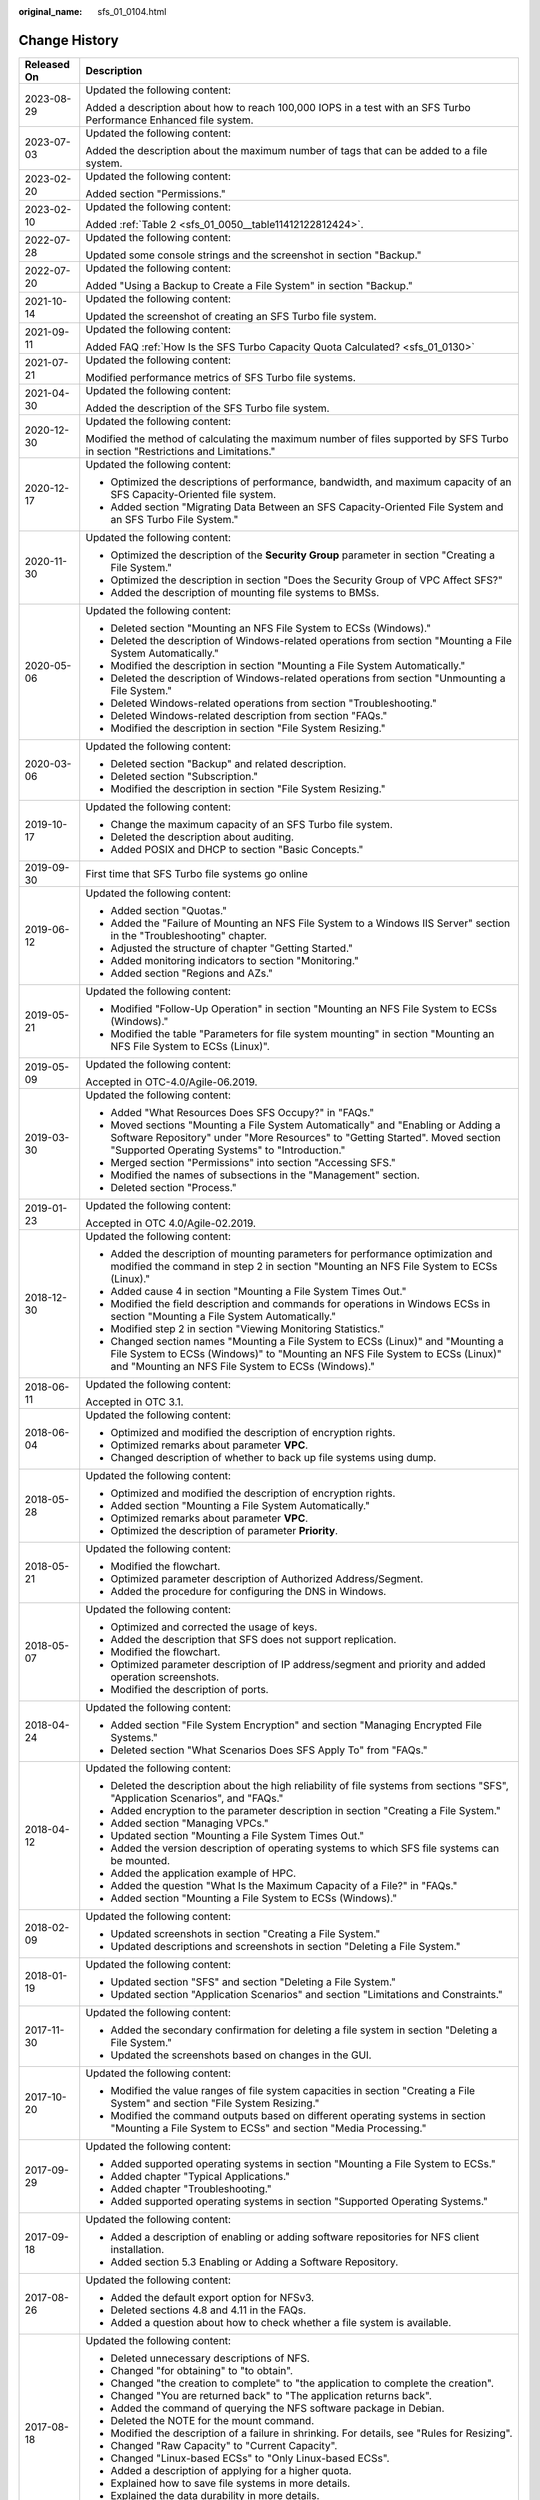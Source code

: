 :original_name: sfs_01_0104.html

.. _sfs_01_0104:

Change History
==============

+-----------------------------------+------------------------------------------------------------------------------------------------------------------------------------------------------------------------------------------------------------------------+
| Released On                       | Description                                                                                                                                                                                                            |
+===================================+========================================================================================================================================================================================================================+
| 2023-08-29                        | Updated the following content:                                                                                                                                                                                         |
|                                   |                                                                                                                                                                                                                        |
|                                   | Added a description about how to reach 100,000 IOPS in a test with an SFS Turbo Performance Enhanced file system.                                                                                                      |
+-----------------------------------+------------------------------------------------------------------------------------------------------------------------------------------------------------------------------------------------------------------------+
| 2023-07-03                        | Updated the following content:                                                                                                                                                                                         |
|                                   |                                                                                                                                                                                                                        |
|                                   | Added the description about the maximum number of tags that can be added to a file system.                                                                                                                             |
+-----------------------------------+------------------------------------------------------------------------------------------------------------------------------------------------------------------------------------------------------------------------+
| 2023-02-20                        | Updated the following content:                                                                                                                                                                                         |
|                                   |                                                                                                                                                                                                                        |
|                                   | Added section "Permissions."                                                                                                                                                                                           |
+-----------------------------------+------------------------------------------------------------------------------------------------------------------------------------------------------------------------------------------------------------------------+
| 2023-02-10                        | Updated the following content:                                                                                                                                                                                         |
|                                   |                                                                                                                                                                                                                        |
|                                   | Added :ref:`Table 2 <sfs_01_0050__table11412122812424>`.                                                                                                                                                               |
+-----------------------------------+------------------------------------------------------------------------------------------------------------------------------------------------------------------------------------------------------------------------+
| 2022-07-28                        | Updated the following content:                                                                                                                                                                                         |
|                                   |                                                                                                                                                                                                                        |
|                                   | Updated some console strings and the screenshot in section "Backup."                                                                                                                                                   |
+-----------------------------------+------------------------------------------------------------------------------------------------------------------------------------------------------------------------------------------------------------------------+
| 2022-07-20                        | Updated the following content:                                                                                                                                                                                         |
|                                   |                                                                                                                                                                                                                        |
|                                   | Added "Using a Backup to Create a File System" in section "Backup."                                                                                                                                                    |
+-----------------------------------+------------------------------------------------------------------------------------------------------------------------------------------------------------------------------------------------------------------------+
| 2021-10-14                        | Updated the following content:                                                                                                                                                                                         |
|                                   |                                                                                                                                                                                                                        |
|                                   | Updated the screenshot of creating an SFS Turbo file system.                                                                                                                                                           |
+-----------------------------------+------------------------------------------------------------------------------------------------------------------------------------------------------------------------------------------------------------------------+
| 2021-09-11                        | Updated the following content:                                                                                                                                                                                         |
|                                   |                                                                                                                                                                                                                        |
|                                   | Added FAQ :ref:`How Is the SFS Turbo Capacity Quota Calculated? <sfs_01_0130>`                                                                                                                                         |
+-----------------------------------+------------------------------------------------------------------------------------------------------------------------------------------------------------------------------------------------------------------------+
| 2021-07-21                        | Updated the following content:                                                                                                                                                                                         |
|                                   |                                                                                                                                                                                                                        |
|                                   | Modified performance metrics of SFS Turbo file systems.                                                                                                                                                                |
+-----------------------------------+------------------------------------------------------------------------------------------------------------------------------------------------------------------------------------------------------------------------+
| 2021-04-30                        | Updated the following content:                                                                                                                                                                                         |
|                                   |                                                                                                                                                                                                                        |
|                                   | Added the description of the SFS Turbo file system.                                                                                                                                                                    |
+-----------------------------------+------------------------------------------------------------------------------------------------------------------------------------------------------------------------------------------------------------------------+
| 2020-12-30                        | Updated the following content:                                                                                                                                                                                         |
|                                   |                                                                                                                                                                                                                        |
|                                   | Modified the method of calculating the maximum number of files supported by SFS Turbo in section "Restrictions and Limitations."                                                                                       |
+-----------------------------------+------------------------------------------------------------------------------------------------------------------------------------------------------------------------------------------------------------------------+
| 2020-12-17                        | Updated the following content:                                                                                                                                                                                         |
|                                   |                                                                                                                                                                                                                        |
|                                   | -  Optimized the descriptions of performance, bandwidth, and maximum capacity of an SFS Capacity-Oriented file system.                                                                                                 |
|                                   | -  Added section "Migrating Data Between an SFS Capacity-Oriented File System and an SFS Turbo File System."                                                                                                           |
+-----------------------------------+------------------------------------------------------------------------------------------------------------------------------------------------------------------------------------------------------------------------+
| 2020-11-30                        | Updated the following content:                                                                                                                                                                                         |
|                                   |                                                                                                                                                                                                                        |
|                                   | -  Optimized the description of the **Security Group** parameter in section "Creating a File System."                                                                                                                  |
|                                   | -  Optimized the description in section "Does the Security Group of VPC Affect SFS?"                                                                                                                                   |
|                                   | -  Added the description of mounting file systems to BMSs.                                                                                                                                                             |
+-----------------------------------+------------------------------------------------------------------------------------------------------------------------------------------------------------------------------------------------------------------------+
| 2020-05-06                        | Updated the following content:                                                                                                                                                                                         |
|                                   |                                                                                                                                                                                                                        |
|                                   | -  Deleted section "Mounting an NFS File System to ECSs (Windows)."                                                                                                                                                    |
|                                   | -  Deleted the description of Windows-related operations from section "Mounting a File System Automatically."                                                                                                          |
|                                   | -  Modified the description in section "Mounting a File System Automatically."                                                                                                                                         |
|                                   | -  Deleted the description of Windows-related operations from section "Unmounting a File System."                                                                                                                      |
|                                   | -  Deleted Windows-related operations from section "Troubleshooting."                                                                                                                                                  |
|                                   | -  Deleted Windows-related description from section "FAQs."                                                                                                                                                            |
|                                   | -  Modified the description in section "File System Resizing."                                                                                                                                                         |
+-----------------------------------+------------------------------------------------------------------------------------------------------------------------------------------------------------------------------------------------------------------------+
| 2020-03-06                        | Updated the following content:                                                                                                                                                                                         |
|                                   |                                                                                                                                                                                                                        |
|                                   | -  Deleted section "Backup" and related description.                                                                                                                                                                   |
|                                   | -  Deleted section "Subscription."                                                                                                                                                                                     |
|                                   | -  Modified the description in section "File System Resizing."                                                                                                                                                         |
+-----------------------------------+------------------------------------------------------------------------------------------------------------------------------------------------------------------------------------------------------------------------+
| 2019-10-17                        | Updated the following content:                                                                                                                                                                                         |
|                                   |                                                                                                                                                                                                                        |
|                                   | -  Change the maximum capacity of an SFS Turbo file system.                                                                                                                                                            |
|                                   | -  Deleted the description about auditing.                                                                                                                                                                             |
|                                   | -  Added POSIX and DHCP to section "Basic Concepts."                                                                                                                                                                   |
+-----------------------------------+------------------------------------------------------------------------------------------------------------------------------------------------------------------------------------------------------------------------+
| 2019-09-30                        | First time that SFS Turbo file systems go online                                                                                                                                                                       |
+-----------------------------------+------------------------------------------------------------------------------------------------------------------------------------------------------------------------------------------------------------------------+
| 2019-06-12                        | Updated the following content:                                                                                                                                                                                         |
|                                   |                                                                                                                                                                                                                        |
|                                   | -  Added section "Quotas."                                                                                                                                                                                             |
|                                   | -  Added the "Failure of Mounting an NFS File System to a Windows IIS Server" section in the "Troubleshooting" chapter.                                                                                                |
|                                   | -  Adjusted the structure of chapter "Getting Started."                                                                                                                                                                |
|                                   | -  Added monitoring indicators to section "Monitoring."                                                                                                                                                                |
|                                   | -  Added section "Regions and AZs."                                                                                                                                                                                    |
+-----------------------------------+------------------------------------------------------------------------------------------------------------------------------------------------------------------------------------------------------------------------+
| 2019-05-21                        | Updated the following content:                                                                                                                                                                                         |
|                                   |                                                                                                                                                                                                                        |
|                                   | -  Modified "Follow-Up Operation" in section "Mounting an NFS File System to ECSs (Windows)."                                                                                                                          |
|                                   | -  Modified the table "Parameters for file system mounting" in section "Mounting an NFS File System to ECSs (Linux)".                                                                                                  |
+-----------------------------------+------------------------------------------------------------------------------------------------------------------------------------------------------------------------------------------------------------------------+
| 2019-05-09                        | Updated the following content:                                                                                                                                                                                         |
|                                   |                                                                                                                                                                                                                        |
|                                   | Accepted in OTC-4.0/Agile-06.2019.                                                                                                                                                                                     |
+-----------------------------------+------------------------------------------------------------------------------------------------------------------------------------------------------------------------------------------------------------------------+
| 2019-03-30                        | Updated the following content:                                                                                                                                                                                         |
|                                   |                                                                                                                                                                                                                        |
|                                   | -  Added "What Resources Does SFS Occupy?" in "FAQs."                                                                                                                                                                  |
|                                   | -  Moved sections "Mounting a File System Automatically" and "Enabling or Adding a Software Repository" under "More Resources" to "Getting Started". Moved section "Supported Operating Systems" to "Introduction."    |
|                                   | -  Merged section "Permissions" into section "Accessing SFS."                                                                                                                                                          |
|                                   | -  Modified the names of subsections in the "Management" section.                                                                                                                                                      |
|                                   | -  Deleted section "Process."                                                                                                                                                                                          |
+-----------------------------------+------------------------------------------------------------------------------------------------------------------------------------------------------------------------------------------------------------------------+
| 2019-01-23                        | Updated the following content:                                                                                                                                                                                         |
|                                   |                                                                                                                                                                                                                        |
|                                   | Accepted in OTC 4.0/Agile-02.2019.                                                                                                                                                                                     |
+-----------------------------------+------------------------------------------------------------------------------------------------------------------------------------------------------------------------------------------------------------------------+
| 2018-12-30                        | Updated the following content:                                                                                                                                                                                         |
|                                   |                                                                                                                                                                                                                        |
|                                   | -  Added the description of mounting parameters for performance optimization and modified the command in step 2 in section "Mounting an NFS File System to ECSs (Linux)."                                              |
|                                   | -  Added cause 4 in section "Mounting a File System Times Out."                                                                                                                                                        |
|                                   | -  Modified the field description and commands for operations in Windows ECSs in section "Mounting a File System Automatically."                                                                                       |
|                                   | -  Modified step 2 in section "Viewing Monitoring Statistics."                                                                                                                                                         |
|                                   | -  Changed section names "Mounting a File System to ECSs (Linux)" and "Mounting a File System to ECSs (Windows)" to "Mounting an NFS File System to ECSs (Linux)" and "Mounting an NFS File System to ECSs (Windows)." |
+-----------------------------------+------------------------------------------------------------------------------------------------------------------------------------------------------------------------------------------------------------------------+
| 2018-06-11                        | Updated the following content:                                                                                                                                                                                         |
|                                   |                                                                                                                                                                                                                        |
|                                   | Accepted in OTC 3.1.                                                                                                                                                                                                   |
+-----------------------------------+------------------------------------------------------------------------------------------------------------------------------------------------------------------------------------------------------------------------+
| 2018-06-04                        | Updated the following content:                                                                                                                                                                                         |
|                                   |                                                                                                                                                                                                                        |
|                                   | -  Optimized and modified the description of encryption rights.                                                                                                                                                        |
|                                   | -  Optimized remarks about parameter **VPC**.                                                                                                                                                                          |
|                                   | -  Changed description of whether to back up file systems using dump.                                                                                                                                                  |
+-----------------------------------+------------------------------------------------------------------------------------------------------------------------------------------------------------------------------------------------------------------------+
| 2018-05-28                        | Updated the following content:                                                                                                                                                                                         |
|                                   |                                                                                                                                                                                                                        |
|                                   | -  Optimized and modified the description of encryption rights.                                                                                                                                                        |
|                                   | -  Added section "Mounting a File System Automatically."                                                                                                                                                               |
|                                   | -  Optimized remarks about parameter **VPC**.                                                                                                                                                                          |
|                                   | -  Optimized the description of parameter **Priority**.                                                                                                                                                                |
+-----------------------------------+------------------------------------------------------------------------------------------------------------------------------------------------------------------------------------------------------------------------+
| 2018-05-21                        | Updated the following content:                                                                                                                                                                                         |
|                                   |                                                                                                                                                                                                                        |
|                                   | -  Modified the flowchart.                                                                                                                                                                                             |
|                                   | -  Optimized parameter description of Authorized Address/Segment.                                                                                                                                                      |
|                                   | -  Added the procedure for configuring the DNS in Windows.                                                                                                                                                             |
+-----------------------------------+------------------------------------------------------------------------------------------------------------------------------------------------------------------------------------------------------------------------+
| 2018-05-07                        | Updated the following content:                                                                                                                                                                                         |
|                                   |                                                                                                                                                                                                                        |
|                                   | -  Optimized and corrected the usage of keys.                                                                                                                                                                          |
|                                   | -  Added the description that SFS does not support replication.                                                                                                                                                        |
|                                   | -  Modified the flowchart.                                                                                                                                                                                             |
|                                   | -  Optimized parameter description of IP address/segment and priority and added operation screenshots.                                                                                                                 |
|                                   | -  Modified the description of ports.                                                                                                                                                                                  |
+-----------------------------------+------------------------------------------------------------------------------------------------------------------------------------------------------------------------------------------------------------------------+
| 2018-04-24                        | Updated the following content:                                                                                                                                                                                         |
|                                   |                                                                                                                                                                                                                        |
|                                   | -  Added section "File System Encryption" and section "Managing Encrypted File Systems."                                                                                                                               |
|                                   | -  Deleted section "What Scenarios Does SFS Apply To" from "FAQs."                                                                                                                                                     |
+-----------------------------------+------------------------------------------------------------------------------------------------------------------------------------------------------------------------------------------------------------------------+
| 2018-04-12                        | Updated the following content:                                                                                                                                                                                         |
|                                   |                                                                                                                                                                                                                        |
|                                   | -  Deleted the description about the high reliability of file systems from sections "SFS", "Application Scenarios", and "FAQs."                                                                                        |
|                                   | -  Added encryption to the parameter description in section "Creating a File System."                                                                                                                                  |
|                                   | -  Added section "Managing VPCs."                                                                                                                                                                                      |
|                                   | -  Updated section "Mounting a File System Times Out."                                                                                                                                                                 |
|                                   | -  Added the version description of operating systems to which SFS file systems can be mounted.                                                                                                                        |
|                                   | -  Added the application example of HPC.                                                                                                                                                                               |
|                                   | -  Added the question "What Is the Maximum Capacity of a File?" in "FAQs."                                                                                                                                             |
|                                   | -  Added section "Mounting a File System to ECSs (Windows)."                                                                                                                                                           |
+-----------------------------------+------------------------------------------------------------------------------------------------------------------------------------------------------------------------------------------------------------------------+
| 2018-02-09                        | Updated the following content:                                                                                                                                                                                         |
|                                   |                                                                                                                                                                                                                        |
|                                   | -  Updated screenshots in section "Creating a File System."                                                                                                                                                            |
|                                   | -  Updated descriptions and screenshots in section "Deleting a File System."                                                                                                                                           |
+-----------------------------------+------------------------------------------------------------------------------------------------------------------------------------------------------------------------------------------------------------------------+
| 2018-01-19                        | Updated the following content:                                                                                                                                                                                         |
|                                   |                                                                                                                                                                                                                        |
|                                   | -  Updated section "SFS" and section "Deleting a File System."                                                                                                                                                         |
|                                   | -  Updated section "Application Scenarios" and section "Limitations and Constraints."                                                                                                                                  |
+-----------------------------------+------------------------------------------------------------------------------------------------------------------------------------------------------------------------------------------------------------------------+
| 2017-11-30                        | Updated the following content:                                                                                                                                                                                         |
|                                   |                                                                                                                                                                                                                        |
|                                   | -  Added the secondary confirmation for deleting a file system in section "Deleting a File System."                                                                                                                    |
|                                   | -  Updated the screenshots based on changes in the GUI.                                                                                                                                                                |
+-----------------------------------+------------------------------------------------------------------------------------------------------------------------------------------------------------------------------------------------------------------------+
| 2017-10-20                        | Updated the following content:                                                                                                                                                                                         |
|                                   |                                                                                                                                                                                                                        |
|                                   | -  Modified the value ranges of file system capacities in section "Creating a File System" and section "File System Resizing."                                                                                         |
|                                   | -  Modified the command outputs based on different operating systems in section "Mounting a File System to ECSs" and section "Media Processing."                                                                       |
+-----------------------------------+------------------------------------------------------------------------------------------------------------------------------------------------------------------------------------------------------------------------+
| 2017-09-29                        | Updated the following content:                                                                                                                                                                                         |
|                                   |                                                                                                                                                                                                                        |
|                                   | -  Added supported operating systems in section "Mounting a File System to ECSs."                                                                                                                                      |
|                                   | -  Added chapter "Typical Applications."                                                                                                                                                                               |
|                                   | -  Added chapter "Troubleshooting."                                                                                                                                                                                    |
|                                   | -  Added supported operating systems in section "Supported Operating Systems."                                                                                                                                         |
+-----------------------------------+------------------------------------------------------------------------------------------------------------------------------------------------------------------------------------------------------------------------+
| 2017-09-18                        | Updated the following content:                                                                                                                                                                                         |
|                                   |                                                                                                                                                                                                                        |
|                                   | -  Added a description of enabling or adding software repositories for NFS client installation.                                                                                                                        |
|                                   | -  Added section 5.3 Enabling or Adding a Software Repository.                                                                                                                                                         |
+-----------------------------------+------------------------------------------------------------------------------------------------------------------------------------------------------------------------------------------------------------------------+
| 2017-08-26                        | Updated the following content:                                                                                                                                                                                         |
|                                   |                                                                                                                                                                                                                        |
|                                   | -  Added the default export option for NFSv3.                                                                                                                                                                          |
|                                   | -  Deleted sections 4.8 and 4.11 in the FAQs.                                                                                                                                                                          |
|                                   | -  Added a question about how to check whether a file system is available.                                                                                                                                             |
+-----------------------------------+------------------------------------------------------------------------------------------------------------------------------------------------------------------------------------------------------------------------+
| 2017-08-18                        | Updated the following content:                                                                                                                                                                                         |
|                                   |                                                                                                                                                                                                                        |
|                                   | -  Deleted unnecessary descriptions of NFS.                                                                                                                                                                            |
|                                   | -  Changed "for obtaining" to "to obtain".                                                                                                                                                                             |
|                                   | -  Changed "the creation to complete" to "the application to complete the creation".                                                                                                                                   |
|                                   | -  Changed "You are returned back" to "The application returns back".                                                                                                                                                  |
|                                   | -  Added the command of querying the NFS software package in Debian.                                                                                                                                                   |
|                                   | -  Deleted the NOTE for the mount command.                                                                                                                                                                             |
|                                   | -  Modified the description of a failure in shrinking. For details, see "Rules for Resizing".                                                                                                                          |
|                                   | -  Changed "Raw Capacity" to "Current Capacity".                                                                                                                                                                       |
|                                   | -  Changed "Linux-based ECSs" to "Only Linux-based ECSs".                                                                                                                                                              |
|                                   | -  Added a description of applying for a higher quota.                                                                                                                                                                 |
|                                   | -  Explained how to save file systems in more details.                                                                                                                                                                 |
|                                   | -  Explained the data durability in more details.                                                                                                                                                                      |
|                                   | -  Deleted the operating systems not supported by SFS file systems.                                                                                                                                                    |
|                                   | -  Explained why to configure DNS and provided the DNS server IP addresses.                                                                                                                                            |
+-----------------------------------+------------------------------------------------------------------------------------------------------------------------------------------------------------------------------------------------------------------------+
| 2017-07-29                        | This issue is the first official release.                                                                                                                                                                              |
+-----------------------------------+------------------------------------------------------------------------------------------------------------------------------------------------------------------------------------------------------------------------+

